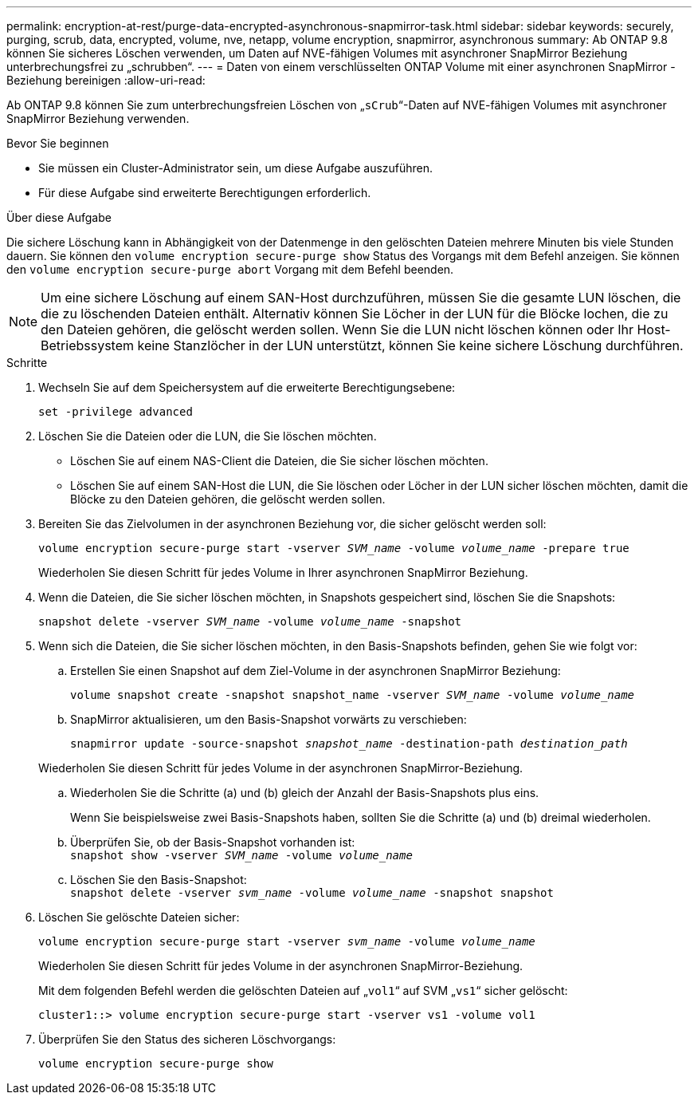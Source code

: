 ---
permalink: encryption-at-rest/purge-data-encrypted-asynchronous-snapmirror-task.html 
sidebar: sidebar 
keywords: securely, purging, scrub, data, encrypted, volume, nve, netapp, volume encryption, snapmirror, asynchronous 
summary: Ab ONTAP 9.8 können Sie sicheres Löschen verwenden, um Daten auf NVE-fähigen Volumes mit asynchroner SnapMirror Beziehung unterbrechungsfrei zu „schrubben“. 
---
= Daten von einem verschlüsselten ONTAP Volume mit einer asynchronen SnapMirror -Beziehung bereinigen
:allow-uri-read: 


[role="lead"]
Ab ONTAP 9.8 können Sie zum unterbrechungsfreien Löschen von „`sCrub`“-Daten auf NVE-fähigen Volumes mit asynchroner SnapMirror Beziehung verwenden.

.Bevor Sie beginnen
* Sie müssen ein Cluster-Administrator sein, um diese Aufgabe auszuführen.
* Für diese Aufgabe sind erweiterte Berechtigungen erforderlich.


.Über diese Aufgabe
Die sichere Löschung kann in Abhängigkeit von der Datenmenge in den gelöschten Dateien mehrere Minuten bis viele Stunden dauern. Sie können den `volume encryption secure-purge show` Status des Vorgangs mit dem Befehl anzeigen. Sie können den `volume encryption secure-purge abort` Vorgang mit dem Befehl beenden.


NOTE: Um eine sichere Löschung auf einem SAN-Host durchzuführen, müssen Sie die gesamte LUN löschen, die die zu löschenden Dateien enthält. Alternativ können Sie Löcher in der LUN für die Blöcke lochen, die zu den Dateien gehören, die gelöscht werden sollen. Wenn Sie die LUN nicht löschen können oder Ihr Host-Betriebssystem keine Stanzlöcher in der LUN unterstützt, können Sie keine sichere Löschung durchführen.

.Schritte
. Wechseln Sie auf dem Speichersystem auf die erweiterte Berechtigungsebene:
+
`set -privilege advanced`

. Löschen Sie die Dateien oder die LUN, die Sie löschen möchten.
+
** Löschen Sie auf einem NAS-Client die Dateien, die Sie sicher löschen möchten.
** Löschen Sie auf einem SAN-Host die LUN, die Sie löschen oder Löcher in der LUN sicher löschen möchten, damit die Blöcke zu den Dateien gehören, die gelöscht werden sollen.


. Bereiten Sie das Zielvolumen in der asynchronen Beziehung vor, die sicher gelöscht werden soll:
+
`volume encryption secure-purge start -vserver _SVM_name_ -volume _volume_name_ -prepare true`

+
Wiederholen Sie diesen Schritt für jedes Volume in Ihrer asynchronen SnapMirror Beziehung.

. Wenn die Dateien, die Sie sicher löschen möchten, in Snapshots gespeichert sind, löschen Sie die Snapshots:
+
`snapshot delete -vserver _SVM_name_ -volume _volume_name_ -snapshot`

. Wenn sich die Dateien, die Sie sicher löschen möchten, in den Basis-Snapshots befinden, gehen Sie wie folgt vor:
+
.. Erstellen Sie einen Snapshot auf dem Ziel-Volume in der asynchronen SnapMirror Beziehung:
+
`volume snapshot create -snapshot snapshot_name -vserver _SVM_name_ -volume _volume_name_`

.. SnapMirror aktualisieren, um den Basis-Snapshot vorwärts zu verschieben:
+
`snapmirror update -source-snapshot _snapshot_name_ -destination-path _destination_path_`

+
Wiederholen Sie diesen Schritt für jedes Volume in der asynchronen SnapMirror-Beziehung.

.. Wiederholen Sie die Schritte (a) und (b) gleich der Anzahl der Basis-Snapshots plus eins.
+
Wenn Sie beispielsweise zwei Basis-Snapshots haben, sollten Sie die Schritte (a) und (b) dreimal wiederholen.

.. Überprüfen Sie, ob der Basis-Snapshot vorhanden ist: +
`snapshot show -vserver _SVM_name_ -volume _volume_name_`
.. Löschen Sie den Basis-Snapshot: +
`snapshot delete -vserver _svm_name_ -volume _volume_name_ -snapshot snapshot`


. Löschen Sie gelöschte Dateien sicher:
+
`volume encryption secure-purge start -vserver _svm_name_ -volume _volume_name_`

+
Wiederholen Sie diesen Schritt für jedes Volume in der asynchronen SnapMirror-Beziehung.

+
Mit dem folgenden Befehl werden die gelöschten Dateien auf „`vol1`“ auf SVM „`vs1`“ sicher gelöscht:

+
[listing]
----
cluster1::> volume encryption secure-purge start -vserver vs1 -volume vol1
----
. Überprüfen Sie den Status des sicheren Löschvorgangs:
+
`volume encryption secure-purge show`


